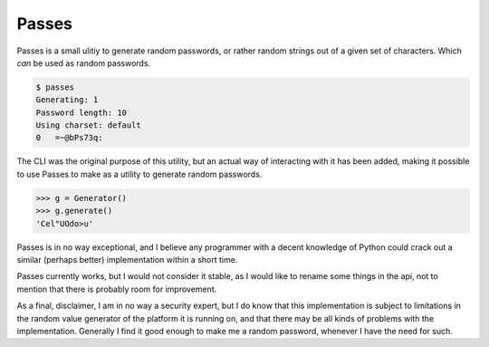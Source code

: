 Passes
======

Passes is a small ulitiy to generate random passwords, or rather random strings out of a given set of characters. Which *can* be used as random passwords.

.. code-block:: bash

    $ passes
    Generating: 1
    Password length: 10
    Using charset: default
    0   =~@bPs73q:

The CLI was the original purpose of this utility, but an actual way of interacting with it has been added, making it possible to use Passes to make as a utility to generate random passwords.

.. code-block:: pycon

    >>> g = Generator()
    >>> g.generate()
    'Cel"UOdo>u'

Passes is in no way exceptional, and I believe any programmer with a decent knowledge of Python could crack out a similar (perhaps better) implementation within a short time.

Passes currently works, but I would not consider it stable, as I would like to rename some things in the api, not to mention that there is probably room for improvement.

As a final, disclaimer, I am in no way a security expert, but I do know that this implementation is subject to limitations in the random value generator of the platform it is running on, and that there may be all kinds of problems with the implementation. Generally I find it good enough to make me a random password, whenever I have the need for such.
